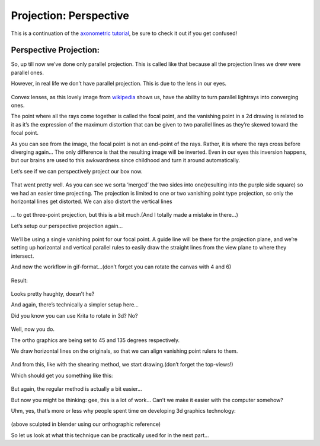 Projection: Perspective
=======================

This is a continuation of the
`axonometric tutorial <Projection:_Axonometric>`__,
be sure to check it out if you get confused!

Perspective Projection:
-----------------------

So, up till now we’ve done only parallel projection. This is called like
that because all the projection lines we drew were parallel ones.

However, in real life we don’t have parallel projection. This is due to
the lens in our eyes.

.. figure:: images/projection_perspective/Projection_Lens1_from_wikipedia.png
   :alt: images/projection_perspective/Projection_Lens1_from_wikipedia.png
   :align: center

Convex lenses, as this lovely image from
`wikipedia <https://en.wikipedia.org/wiki/Lens_%28optics%29>`__ shows
us, have the ability to turn parallel lightrays into converging ones.

The point where all the rays come together is called the focal point,
and the vanishing point in a 2d drawing is related to it as it’s the
expression of the maximum distortion that can be given to two parallel
lines as they’re skewed toward the focal point.

As you can see from the image, the focal point is not an end-point of
the rays. Rather, it is where the rays cross before diverging again… The
only difference is that the resulting image will be inverted. Even in
our eyes this inversion happens, but our brains are used to this
awkwardness since childhood and turn it around automatically.

Let’s see if we can perspectively project our box now.

.. figure:: images/projection_perspective/Projection-cube_12.png
   :alt: images/projection_perspective/Projection-cube_12.png
   :align: center

That went pretty well. As you can see we sorta ‘merged’ the two sides
into one(resulting into the purple side square) so we had an easier time
projecting. The projection is limited to one or two vanishing point type
projection, so only the horizontal lines get distorted. We can also
distort the vertical lines

.. figure:: images/projection_perspective/Projection-cube_13.png
   :alt: images/projection_perspective/Projection-cube_13.png
   :align: center

… to get three-point projection, but this is a bit much.(And I totally
made a mistake in there…)

Let’s setup our perspective projection again…

.. figure:: images/projection_perspective/Projection_image_31.png
   :alt: images/projection_perspective/Projection_image_31.png
   :align: center

We’ll be using a single vanishing point for our focal point. A guide
line will be there for the projection plane, and we’re setting up
horizontal and vertical parallel rules to easily draw the straight lines
from the view plane to where they intersect.

And now the workflow in gif-format…(don’t forget you can rotate the
canvas with 4 and 6)

.. figure:: images/projection_perspective/Projection_animation_03.gif
   :alt: images/projection_perspective/Projection_animation_03.gif
   :align: center

Result:

.. figure:: images/projection_perspective/Projection_image_32.png
   :alt: images/projection_perspective/Projection_image_32.png
   :align: center

Looks pretty haughty, doesn’t he?

And again, there’s technically a simpler setup here…

Did you know you can use Krita to rotate in 3d? No?

.. figure:: images/projection_perspective/Projection_image_33.png
   :alt: images/projection_perspective/Projection_image_33.png
   :align: center

Well, now you do.

The ortho graphics are being set to 45 and 135 degrees respectively.

We draw horizontal lines on the originals, so that we can align
vanishing point rulers to them.

.. figure:: images/projection_perspective/Projection_image_34.png
   :alt: images/projection_perspective/Projection_image_34.png
   :align: center

And from this, like with the shearing method, we start drawing.(don’t
forget the top-views!)

Which should get you something like this:

.. figure:: images/projection_perspective/Projection_image_35.png
   :alt: images/projection_perspective/Projection_image_35.png
   :align: center

But again, the regular method is actually a bit easier...

But now you might be thinking: gee, this is a lot of work… Can’t we make
it easier with the computer somehow?

Uhm, yes, that’s more or less why people spent time on developing 3d
graphics technology:

.. figure:: images/projection_perspective/Projection_image_36.png
   :alt: images/projection_perspective/Projection_image_36.png
   :align: center

.. figure:: images/projection_perspective/Projection_image_37.png
   :alt: images/projection_perspective/Projection_image_37.png
   :align: center

(above sculpted in blender using our orthographic reference)

So let us look at what this technique can be practically used for in the
next part...


